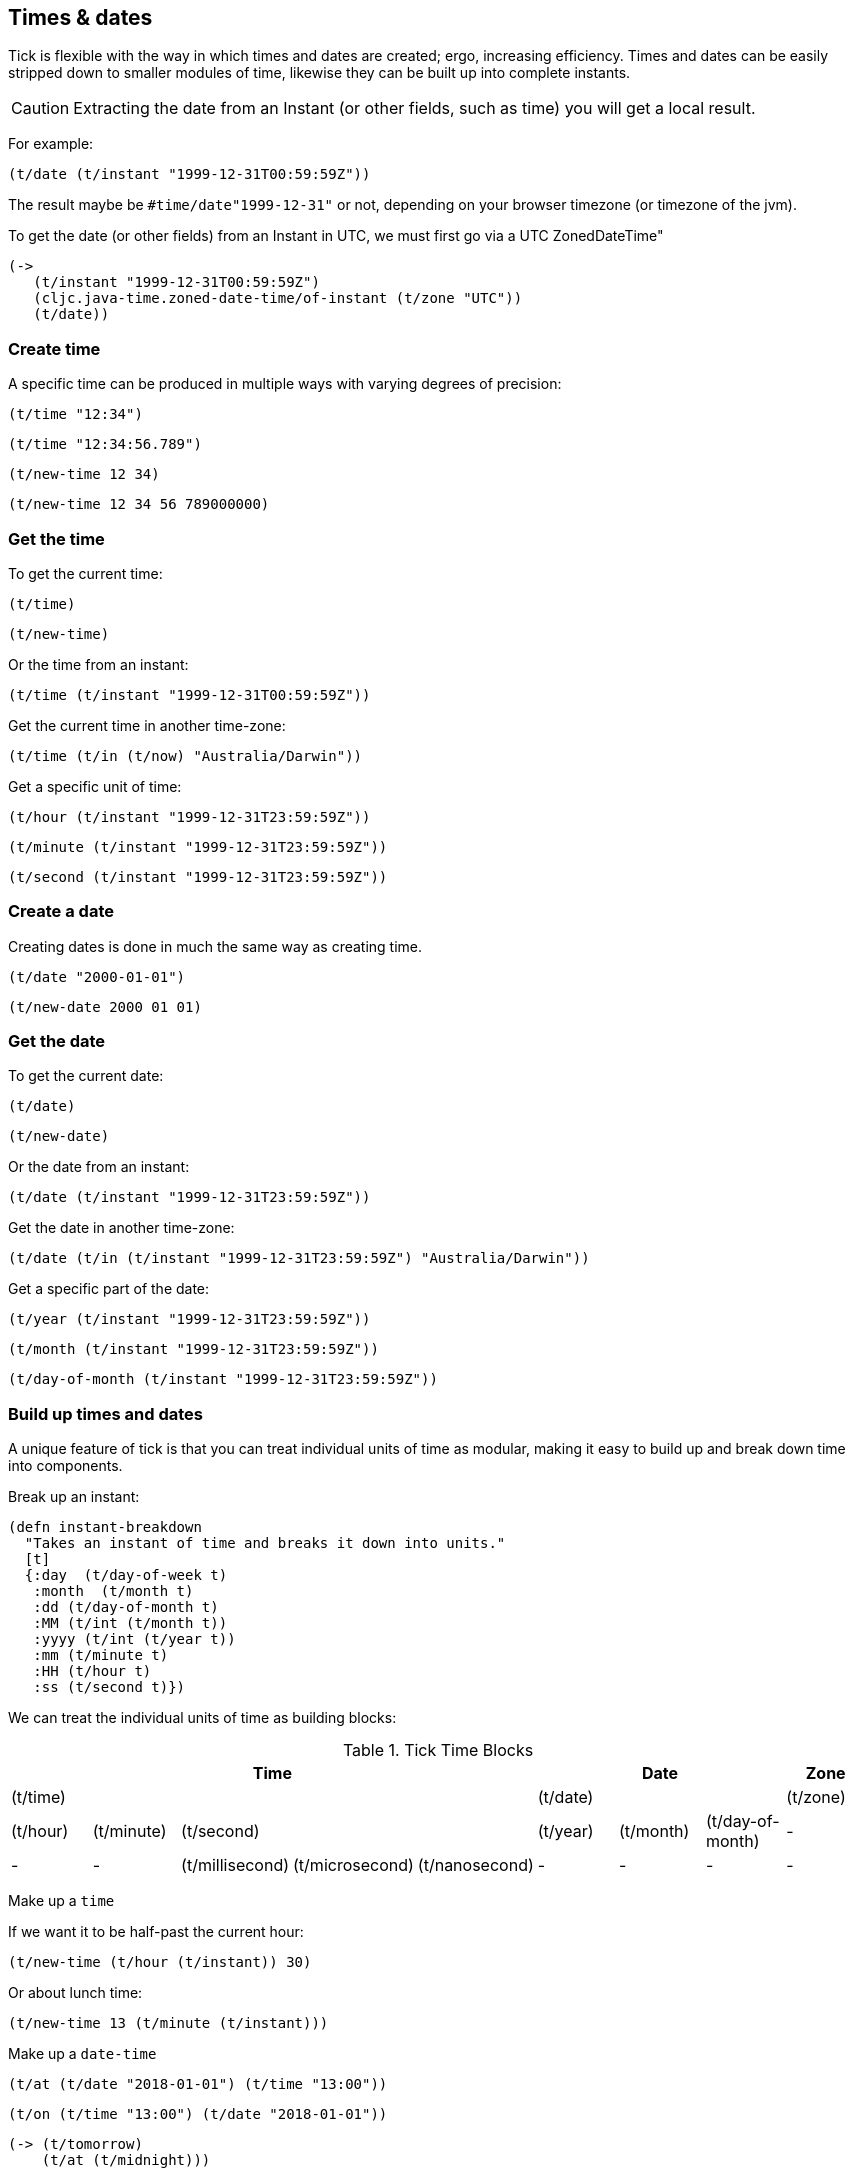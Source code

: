 == Times & dates

Tick is flexible with the way in which times and dates are created; ergo,
increasing efficiency.
Times and dates can be easily stripped down to smaller modules of time,
likewise they can be built up into complete instants.

CAUTION: Extracting the date from an Instant (or other fields, such as time) you will 
         get a local result.

For example: 

[source.code,clojure]
----
(t/date (t/instant "1999-12-31T00:59:59Z"))
----

The result maybe be `#time/date"1999-12-31"` or not, depending on your browser timezone 
(or timezone of the jvm). 

To get the date (or other fields) from an Instant in UTC, we must first go via a UTC ZonedDateTime"

[source.code,clojure]
----
(->
   (t/instant "1999-12-31T00:59:59Z")
   (cljc.java-time.zoned-date-time/of-instant (t/zone "UTC"))
   (t/date))
----

=== Create time

====
A specific time can be produced in multiple ways with varying degrees of precision:
[source.code,clojure]
----
(t/time "12:34")
----

[source.code,clojure]
----
(t/time "12:34:56.789")
----

[source.code,clojure]
----
(t/new-time 12 34)
----

[source.code,clojure]
----
(t/new-time 12 34 56 789000000)
----
====

=== Get the time

====
To get the current time:

[source.code,clojure]
----
(t/time)
----

[source.code,clojure]
----
(t/new-time)
----
====

====
Or the time from an instant:

[source.code,clojure]
----
(t/time (t/instant "1999-12-31T00:59:59Z"))
----
====

====
Get the current time in another time-zone:

[source.code,clojure]
----
(t/time (t/in (t/now) "Australia/Darwin"))
----
====

====
Get a specific unit of time:
[source.code,clojure]
----
(t/hour (t/instant "1999-12-31T23:59:59Z"))
----
[source.code,clojure]
----
(t/minute (t/instant "1999-12-31T23:59:59Z"))
----
[source.code,clojure]
----
(t/second (t/instant "1999-12-31T23:59:59Z"))
----
====

=== Create a date
====
Creating dates is done in much the same way as creating time.
[source.code,clojure]
----
(t/date "2000-01-01")
----
[source.code,clojure]
----
(t/new-date 2000 01 01)
----
====

=== Get the date
====
To get the current date:

[source.code,clojure]
----
(t/date)
----
[source.code,clojure]
----
(t/new-date)
----
====

====
Or the date from an instant:
[source.code,clojure]
----
(t/date (t/instant "1999-12-31T23:59:59Z"))
----
====

====
Get the date in another time-zone:
[source.code,clojure]
----
(t/date (t/in (t/instant "1999-12-31T23:59:59Z") "Australia/Darwin"))
----
====

====
Get a specific part of the date:
[source.code,clojure]
----
(t/year (t/instant "1999-12-31T23:59:59Z"))
----
[source.code,clojure]
----
(t/month (t/instant "1999-12-31T23:59:59Z"))
----
[source.code,clojure]
----
(t/day-of-month (t/instant "1999-12-31T23:59:59Z"))
----
====


=== Build up times and dates
A unique feature of tick is that you can treat individual units of time
as modular, making it easy to build up and break down time into components.

====
Break up an instant:

----
(defn instant-breakdown
  "Takes an instant of time and breaks it down into units."
  [t]
  {:day  (t/day-of-week t)
   :month  (t/month t)
   :dd (t/day-of-month t)
   :MM (t/int (t/month t))
   :yyyy (t/int (t/year t))
   :mm (t/minute t)
   :HH (t/hour t)
   :ss (t/second t)})
----

====

We can treat the individual units of time as building blocks:

.Tick Time Blocks
[options="header",valign="center"]
|====
5+|Time 3+|Date |Zone

5+|(t/time) 3+|(t/date)	|(t/zone)

|(t/hour)|(t/minute) 3+|(t/second)|(t/year)|(t/month)|(t/day-of-month)|-

|- |-|(t/millisecond)|(t/microsecond)|(t/nanosecond)|- |- |- |-
|====

====
Make up a `time`

If we want it to be half-past the current hour:
[source.code,clojure]
----
(t/new-time (t/hour (t/instant)) 30)
----
Or about lunch time:
[source.code,clojure]
----
(t/new-time 13 (t/minute (t/instant)))
----
====

====
Make up a `date-time`
[source.code,clojure]
----
(t/at (t/date "2018-01-01") (t/time "13:00"))
----
[source.code,clojure]
----
(t/on (t/time "13:00") (t/date "2018-01-01"))
----
[source.code,clojure]
----
(-> (t/tomorrow)
    (t/at (t/midnight)))
----
[source.code,clojure]
----
(-> (t/noon)
    (t/on (t/yesterday)))
----


Make up a `Zoned-Date-Time`
[source.code,clojure]
----
(-> (t/tomorrow)
    (t/at (t/midnight))
    (t/in "Europe/Paris"))
----
[source.code,clojure]
----
(-> (t/tomorrow)
    (t/at (t/midnight))
    (t/in (t/zone)))
----
====


=== Time and Date manipulation
====
Give a date a set time in the future:

[source.code,clojure]
----
(t/>> (t/date "2000-01-01") (t/new-period 1 :months))
----

[source.code,clojure]
----
(t/>> (t/date "2000-01-01") (t/new-period 4 :weeks))
----

[source.code,clojure]
----
(t/>> (t/date "2000-01-01") (t/new-period 30 :days))
----

[source.code,clojure]
----
(t/>> (t/date "2000-01-01") (t/+ (t/new-period 5 :days)
                                (t/new-period 1 :weeks)
                                (t/new-period 10 :months)))
----

Or past:

[source.code,clojure]
----
(t/<< (t/date "2000-01-01") (t/new-period 1 :years))
----
====

====
Move around in time:
[source.code,clojure]
----
(t/>> (t/time "12:00") (t/new-duration 5 :minutes))
----

[source.code,clojure]
----
(t/<< (t/time "12:00") (t/new-duration 5 :hours))
----

[source.code,clojure]
----
(t/>> (t/time "12:00") (t/+ (t/new-duration 5 :seconds)
                           (t/new-duration 5 :millis)
                           (t/new-duration 5 :micros)
                           (t/new-duration 5 :nanos)))
----

Increasing a time by a duration of day magnitude will leave the time
alone - `12:00` in 5 days is still `12:00` (ignoring daylight savings)

[source.code,clojure]
----
(t/>> (t/time "12:00") (t/new-duration 5 :days))
----
====

====
Truncate time to a desired precision:

[source.code,clojure]
----
(t/truncate (t/time "10:30:59.99") :minutes)
----
====

====
Give the am pm time:
----
(defn twelve-hour-time
  "Takes a time and gives the 12 hour display"
  [t]
  (let [minute (t/minute t)
        hour (t/hour t)]
    (cond
      (= (t/noon) t)
      "12:00 NOON"

      (>= hour 13)
      (format "%02d:%02d PM" (- hour 12) minute)

      (>= hour 12)
      (format "%02d:%02d PM" hour minute)

      (< hour 12)
      (format "%02d:%02d AM" hour minute))))

----
NOTE: "12 noon is by definition neither *ante meridiem* (before noon) nor *post
meridiem* (after noon), then 12 a.m. refers to midnight at the start of the
specified day (00:00) and 12 p.m. to midnight at the end of that day (24:00)"
- http://www.npl.co.uk/reference/faqs/is-midnight-12-am-or-12-pm-faq-time[NPL]
====
